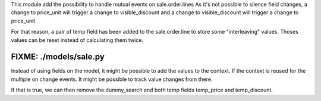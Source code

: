 
This module add the possibility to handle mutual events on sale.order.lines
As it's not possible to silence field changes, a change to price_unit will
trigger a change to visible_discount and a change to visible_discount will
trigger a change to price_unit.

For that reason, a pair of temp field has been added to the sale.order.line
to store some "interleaving" values. Thoses values can be reset instead of
calculating them twice.

FIXME: ./models/sale.py
-----------------------

Instead of using fields on the model, it might be possible to add the values
to the context. If the context is reused for the multiple on change events.
It might be possible to track value changes from there.

If that is true, we can then remove the dummy_search and both temp fields
temp_price and temp_discount.
